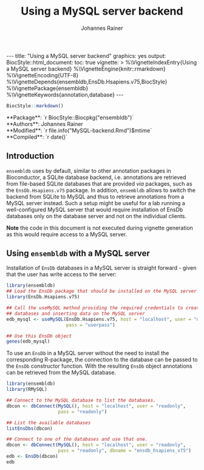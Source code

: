 #+TITLE: Using a MySQL server backend
#+AUTHOR:    Johannes Rainer
#+EMAIL:     johannes.rainer@eurac.edu
#+OPTIONS: ^:{} toc:nil
#+PROPERTY: header-args :exports code
#+PROPERTY: header-args :session *R*

#+BEGIN_EXPORT html
---
title: "Using a MySQL server backend"
graphics: yes
output:
  BiocStyle::html_document:
    toc: true
vignette: >
  %\VignetteIndexEntry{Using a MySQL server backend}
  %\VignetteEngine{knitr::rmarkdown}
  %\VignetteEncoding{UTF-8}
  %\VignetteDepends{ensembldb,EnsDb.Hsapiens.v75,BiocStyle}
  %\VignettePackage{ensembldb}
  %\VignetteKeywords{annotation,database}
---
#+END_EXPORT

#+BEGIN_SRC R :results silent :exports code :ravel echo=FALSE, results='asis', message = FALSE
  BiocStyle::markdown()
#+END_SRC

#+BEGIN_EXPORT html
**Package**: `r BiocStyle::Biocpkg("ensembldb")`<br />
**Authors**: Johannes Rainer <johannes.rainer@eurac.edu><br />
**Modified**: `r file.info("MySQL-backend.Rmd")$mtime`<br />
**Compiled**: `r date()`
#+END_EXPORT

** Introduction

=ensembldb= uses by default, similar to other annotation packages in Bioconductor,
a SQLite database backend, i.e. annotations are retrieved from file-based SQLite
databases that are provided /via/ packages, such as the =EnsDb.Hsapiens.v75=
package. In addition, =ensembldb= allows to switch the backend from SQLite to
MySQL and thus to retrieve annotations from a MySQL server instead. Such a setup
might be useful for a lab running a well-configured MySQL server that would
require installation of EnsDb databases only on the database server and not on
the individual clients.

*Note* the code in this document is not executed during vignette generation as
this would require access to a MySQL server.

** Using =ensembldb= with a MySQL server

Installation of =EnsDb= databases in a MySQL server is straight forward - given
that the user has write access to the server:

#+BEGIN_SRC R :ravel eval = FALSE
  library(ensembldb)
  ## Load the EnsDb package that should be installed on the MySQL server
  library(EnsDb.Hsapiens.v75)

  ## Call the useMySQL method providing the required credentials to create
  ## databases and inserting data on the MySQL server
  edb_mysql <- useMySQL(EnsDb.Hsapiens.v75, host = "localhost", user = "userwrite",
                        pass = "userpass")

  ## Use this EnsDb object
  genes(edb_mysql)
#+END_SRC

To use an =EnsDb= in a MySQL server without the need to install the corresponding
R-package, the connection to the database can be passed to the =EnsDb= constructor
function. With the resulting =EnsDb= object annotations can be retrieved from the
MySQL database.

#+BEGIN_SRC R :ravel eval = FALSE
  library(ensembldb)
  library(RMySQL)

  ## Connect to the MySQL database to list the databases.
  dbcon <- dbConnect(MySQL(), host = "localhost", user = "readonly",
                     pass = "readonly")

  ## List the available databases
  listEnsDbs(dbcon)

  ## Connect to one of the databases and use that one.
  dbcon <- dbConnect(MySQL(), host = "localhost", user = "readonly",
                     pass = "readonly", dbname = "ensdb_hsapiens_v75")
  edb <- EnsDb(dbcon)
  edb
#+END_SRC

